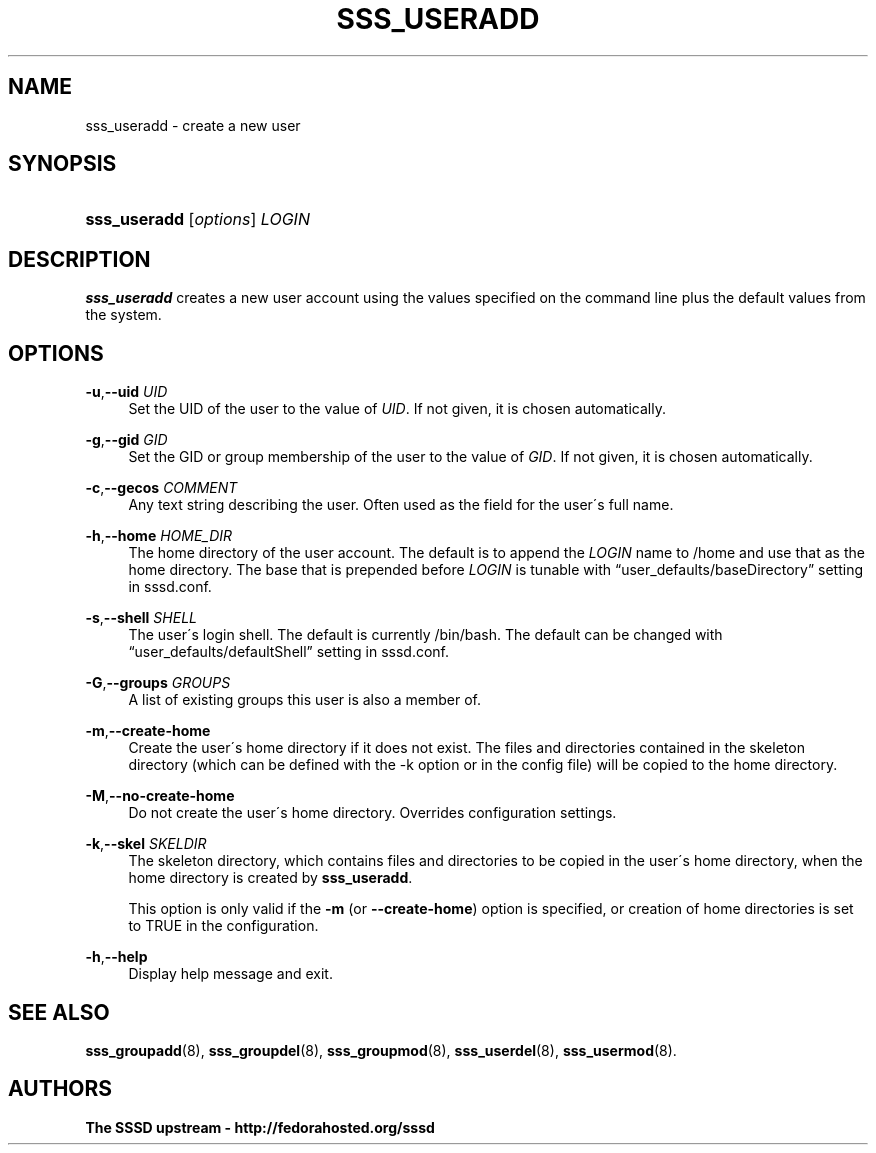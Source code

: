 '\" t
.\"     Title: sss_useradd
.\"    Author: The SSSD upstream - http://fedorahosted.org/sssd
.\" Generator: DocBook XSL Stylesheets v1.75.2 <http://docbook.sf.net/>
.\"      Date: 02/19/2010
.\"    Manual: SSSD Manual pages
.\"    Source: SSSD
.\"  Language: English
.\"
.TH "SSS_USERADD" "8" "02/19/2010" "SSSD" "SSSD Manual pages"
.\" -----------------------------------------------------------------
.\" * set default formatting
.\" -----------------------------------------------------------------
.\" disable hyphenation
.nh
.\" disable justification (adjust text to left margin only)
.ad l
.\" -----------------------------------------------------------------
.\" * MAIN CONTENT STARTS HERE *
.\" -----------------------------------------------------------------
.SH "NAME"
sss_useradd \- create a new user
.SH "SYNOPSIS"
.HP \w'\fBsss_useradd\fR\ 'u
\fBsss_useradd\fR [\fIoptions\fR] \fILOGIN\fR
.SH "DESCRIPTION"
.PP

\fBsss_useradd\fR
creates a new user account using the values specified on the command line plus the default values from the system\&.
.SH "OPTIONS"
.PP
\fB\-u\fR,\fB\-\-uid\fR \fIUID\fR
.RS 4
Set the UID of the user to the value of
\fIUID\fR\&. If not given, it is chosen automatically\&.
.RE
.PP
\fB\-g\fR,\fB\-\-gid\fR \fIGID\fR
.RS 4
Set the GID or group membership of the user to the value of
\fIGID\fR\&. If not given, it is chosen automatically\&.
.RE
.PP
\fB\-c\fR,\fB\-\-gecos\fR \fICOMMENT\fR
.RS 4
Any text string describing the user\&. Often used as the field for the user\'s full name\&.
.RE
.PP
\fB\-h\fR,\fB\-\-home\fR \fIHOME_DIR\fR
.RS 4
The home directory of the user account\&. The default is to append the
\fILOGIN\fR
name to
/home
and use that as the home directory\&. The base that is prepended before
\fILOGIN\fR
is tunable with
\(lquser_defaults/baseDirectory\(rq
setting in sssd\&.conf\&.
.RE
.PP
\fB\-s\fR,\fB\-\-shell\fR \fISHELL\fR
.RS 4
The user\'s login shell\&. The default is currently
/bin/bash\&. The default can be changed with
\(lquser_defaults/defaultShell\(rq
setting in sssd\&.conf\&.
.RE
.PP
\fB\-G\fR,\fB\-\-groups\fR \fIGROUPS\fR
.RS 4
A list of existing groups this user is also a member of\&.
.RE
.PP
\fB\-m\fR,\fB\-\-create\-home\fR
.RS 4
Create the user\'s home directory if it does not exist\&. The files and directories contained in the skeleton directory (which can be defined with the \-k option or in the config file) will be copied to the home directory\&.
.RE
.PP
\fB\-M\fR,\fB\-\-no\-create\-home\fR
.RS 4
Do not create the user\'s home directory\&. Overrides configuration settings\&.
.RE
.PP
\fB\-k\fR,\fB\-\-skel\fR \fISKELDIR\fR
.RS 4
The skeleton directory, which contains files and directories to be copied in the user\'s home directory, when the home directory is created by
\fBsss_useradd\fR\&.
.sp
This option is only valid if the
\fB\-m\fR
(or
\fB\-\-create\-home\fR) option is specified, or creation of home directories is set to TRUE in the configuration\&.
.RE
.PP
\fB\-h\fR,\fB\-\-help\fR
.RS 4
Display help message and exit\&.
.RE
.SH "SEE ALSO"
.PP

\fBsss_groupadd\fR(8),
\fBsss_groupdel\fR(8),
\fBsss_groupmod\fR(8),
\fBsss_userdel\fR(8),
\fBsss_usermod\fR(8)\&.
.SH "AUTHORS"
.PP
\fBThe SSSD upstream \- http://fedorahosted\&.org/sssd\fR
